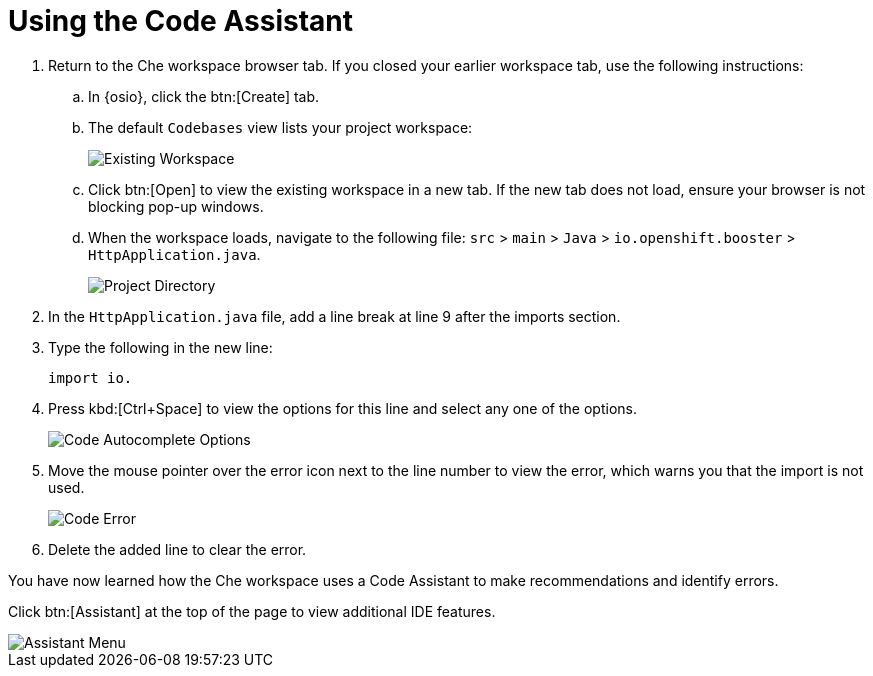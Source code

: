 [#using_code_assistant]
= Using the Code Assistant

. Return to the Che workspace browser tab. If you closed your earlier workspace tab, use the following instructions:
.. In {osio}, click the btn:[Create] tab.
.. The default `Codebases` view lists your project workspace:
+
image::existing_workspace.png[Existing Workspace]
+
.. Click btn:[Open] to view the existing workspace in a new tab. If the new tab does not load, ensure your browser is not blocking pop-up windows.
.. When the workspace loads, navigate to the following file: `src` > `main` > `Java` > `io.openshift.booster` > `HttpApplication.java`.
+
image::project_dir.png[Project Directory]
. In the `HttpApplication.java` file, add a line break at line 9 after the imports section.
. Type the following in the new line:
+
[source,java]
----
import io.
----
+
. Press kbd:[Ctrl+Space] to view the options for this line and select any one of the options.
+
image::code_options.png[Code Autocomplete Options]
+
. Move the mouse pointer over the error icon next to the line number to view the error, which warns you that the import is not used.
+
image::code_error.png[Code Error]
+
. Delete the added line to clear the error.

You have now learned how the Che workspace uses a Code Assistant to make recommendations and identify errors.

Click btn:[Assistant] at the top of the page to view additional IDE features.

image::assistant.png[Assistant Menu]
